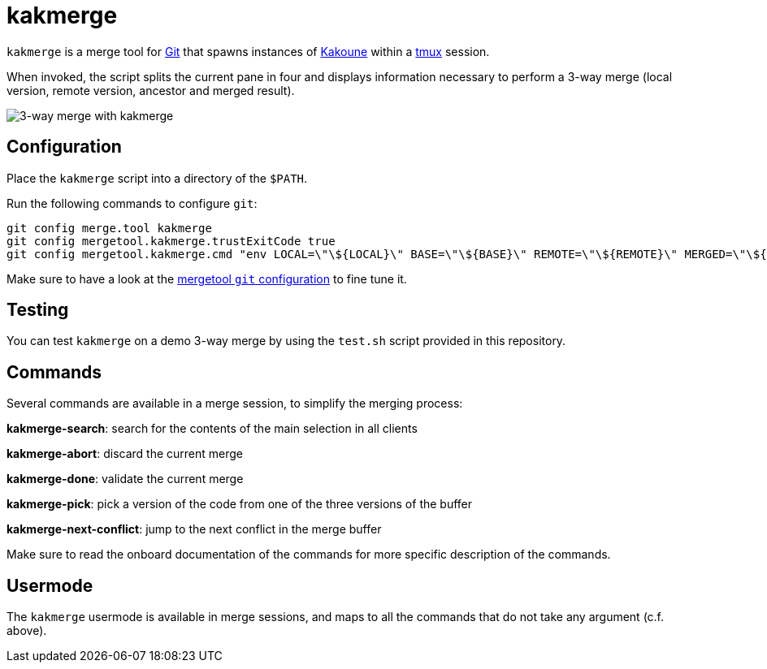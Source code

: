 kakmerge
========

`kakmerge` is a merge tool for https://git-scm.com/[Git] that spawns instances
of http://kakoune.org/[Kakoune] within a https://github.com/tmux/tmux[tmux]
session.

When invoked, the script splits the current pane in four and displays
information necessary to perform a 3-way merge (local version, remote version,
ancestor and merged result).

image::img/screen.png[3-way merge with kakmerge]

Configuration
-------------

Place the `kakmerge` script into a directory of the `$PATH`.

Run the following commands to configure `git`:

```sh
git config merge.tool kakmerge
git config mergetool.kakmerge.trustExitCode true
git config mergetool.kakmerge.cmd "env LOCAL=\"\${LOCAL}\" BASE=\"\${BASE}\" REMOTE=\"\${REMOTE}\" MERGED=\"\${MERGED}\" kakmerge"
```

Make sure to have a look at the
https://www.git-scm.com/docs/git-config#git-config-mergetoollttoolgtpath[mergetool `git` configuration]
to fine tune it.

Testing
-------

You can test `kakmerge` on a demo 3-way merge by using the `test.sh` script
provided in this repository.

Commands
--------

Several commands are available in a merge session, to simplify the merging
process:

*kakmerge-search*: search for the contents of the main selection in all clients

*kakmerge-abort*: discard the current merge

*kakmerge-done*: validate the current merge

*kakmerge-pick*: pick a version of the code from one of the three versions of the buffer

*kakmerge-next-conflict*: jump to the next conflict in the merge buffer

Make sure to read the onboard documentation of the commands for more specific
description of the commands.

Usermode
--------

The `kakmerge` usermode is available in merge sessions, and maps to all
the commands that do not take any argument (c.f. above).
